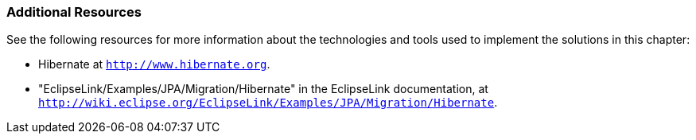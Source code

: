 ///////////////////////////////////////////////////////////////////////////////

    Copyright (c) 2022 Oracle and/or its affiliates. All rights reserved.

    This program and the accompanying materials are made available under the
    terms of the Eclipse Public License v. 2.0, which is available at
    http://www.eclipse.org/legal/epl-2.0.

    This Source Code may also be made available under the following Secondary
    Licenses when the conditions for such availability set forth in the
    Eclipse Public License v. 2.0 are satisfied: GNU General Public License,
    version 2 with the GNU Classpath Exception, which is available at
    https://www.gnu.org/software/classpath/license.html.

    SPDX-License-Identifier: EPL-2.0 OR GPL-2.0 WITH Classpath-exception-2.0

///////////////////////////////////////////////////////////////////////////////
[[MIGRATEHIBERNATE003]]
=== Additional Resources

See the following resources for more information about the technologies
and tools used to implement the solutions in this chapter:

* Hibernate at `http://www.hibernate.org`.
* "EclipseLink/Examples/JPA/Migration/Hibernate" in the EclipseLink
documentation, at
`http://wiki.eclipse.org/EclipseLink/Examples/JPA/Migration/Hibernate`.
